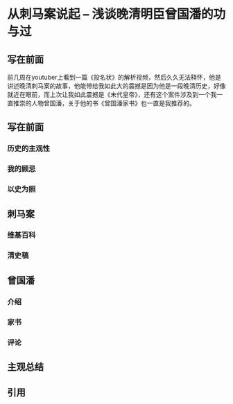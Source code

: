 #+STARTUP: showeverything

* 从刺马案说起 -- 浅谈晚清明臣曾国潘的功与过

** 写在前面

   前几周在youtuber上看到一篇《投名状》的解析视频，然后久久无法释怀，他是讲述晚清刺马案的故事，他能带给我如此大的震撼是因为他是一段晚清历史，好像就近在眼前，而上次让我如此震撼是《末代皇帝》，还有这个案件涉及到一个我一直推崇的人物曾国潘，关于他的书《曾国潘家书》也一直是我推荐的。

** 写在前面
*** 历史的主观性
*** 我的顾忌
*** 以史为照
** 刺马案
*** 维基百科
*** 清史稿
** 曾国潘
*** 介绍
*** 家书
*** 评论
** 主观总结
** 引用
